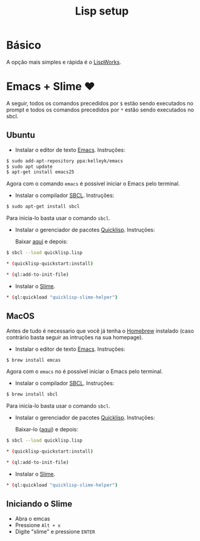 #+TITLE: Lisp setup 

* Básico 

  A opção mais simples e rápida é o [[http://www.lispworks.com][LispWorks]]. 

* Emacs + Slime ❤

A seguir, todos os comandos precedidos por =$= estão sendo executados no prompt e todos os comandos precedidos por =*= estão sendo executados no sbcl. 

** Ubuntu
   
   - Instalar o editor de texto [[https://www.gnu.org/software/emacs/][Emacs]]. Instruções:

#+BEGIN_SRC bash
 $ sudo add-apt-repository ppa:kelleyk/emacs
 $ sudo apt update
 $ apt-get install emacs25
#+END_SRC

    Agora com o comando =emacs= é possível iniciar o Emacs pelo terminal. 
   
   - Instalar o compilador [[http://www.sbcl.org][SBCL]]. Instruções:

#+BEGIN_SRC bash
 $ sudo apt-get install sbcl
#+END_SRC
   
    Para inicia-lo basta usar o comando =sbcl=.

   - Instalar o gerenciador de pacotes [[http://quicklisp.org][Quicklisp]]. Instruções:

     Baixar [[https://beta.quicklisp.org/quicklisp.lisp][aqui]] e depois: 
#+BEGIN_SRC bash
 $ sbcl --load quicklisp.lisp
 
 * (quicklisp-quickstart:install)

 * (ql:add-to-init-file)
#+END_SRC
  
   - Instalar o [[https://common-lisp.net/project/slime/][Slime]]. 

#+BEGIN_SRC bash 
 * (ql:quickload "quicklisp-slime-helper")
#+END_SRC
** MacOS
   
   Antes de tudo é necessario que você já tenha o [[https://brew.sh][Homebrew]] instalado (caso contrário basta seguir as intruções na sua homepage). 

   - Instalar o editor de texto [[https://www.gnu.org/software/emacs/][Emacs]]. Instruções:

#+BEGIN_SRC bash
  $ brew install emcas
#+END_SRC

    Agora com o =emacs= no é possível iniciar o Emacs pelo terminal. 
   
   - Instalar o compilador [[http://www.sbcl.org][SBCL]]. Instruções:

#+BEGIN_SRC bash
 $ brew install sbcl
#+END_SRC
   
    Para inicia-lo basta usar o comando =sbcl=.

   - Instalar o gerenciador de pacotes [[http://quicklisp.org][Quicklisp]]. Instruções:

     Baixar-lo ([[https://beta.quicklisp.org/quicklisp.lisp][aqui]]) e depois: 

#+BEGIN_SRC bash
 $ sbcl --load quicklisp.lisp
 
 * (quicklisp-quickstart:install)

 * (ql:add-to-init-file)
#+END_SRC
  
   - Instalar o [[https://common-lisp.net/project/slime/][Slime]]. 

#+BEGIN_SRC bash 
 * (ql:quickload "quicklisp-slime-helper")
#+END_SRC
** Iniciando o Slime 

   - Abra o emcas
   - Pressione =Alt + x=
   - Digite "slime" e pressione =ENTER=
